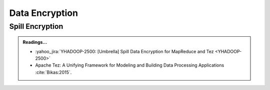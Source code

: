 .. _tez_encryption:

***************
Data Encryption
***************

Spill Encryption
================

.. todo::
  * Summarize the design and document here.
    

.. admonition:: Readings...
  :class: readingbox

  * :yahoo_jira:`YHADOOP-2500: [Umbrella] Spill Data Encryption for MapReduce and Tez <YHADOOP-2500>`
  * Apache Tez: A Unifying Framework for Modeling and Building Data Processing Applications :cite:`Bikas:2015`.
